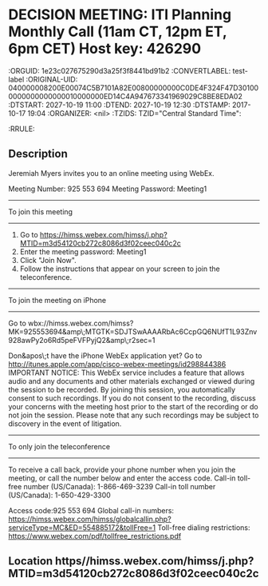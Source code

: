 * DECISION MEETING: ITI Planning Monthly Call (11am CT, 12pm ET, 6pm CET) Host key: 426290
  :ICALCONTENTS:
  :ORGUID: 1e23c027675290d3a25f3f8441bd91b2
  :CONVERTLABEL: test-label
  :ORIGINAL-UID: 040000008200E00074C5B7101A82E00800000000C0DE4F324F47D301000000000000000010000000ED14C4A947673341969029C8BE8EDA02
  :DTSTART: 2027-10-19 11:00
  :DTEND: 2027-10-19 12:30
  :DTSTAMP: 2017-10-17 19:04
  :ORGANIZER: <nil>
  :TZIDS: TZID="Central Standard Time":
  :RRULE: 
  :END:
** Description

  Jeremiah Myers invites you to an online meeting using WebEx.
  
  Meeting Number: 925 553 694
  Meeting Password: Meeting1
  
  -------------------------------------------------------
  To join this meeting
  -------------------------------------------------------
  1. Go to https://himss.webex.com/himss/j.php?MTID=m3d54120cb272c8086d3f02ceec040c2c
  2. Enter the meeting password: Meeting1
  3. Click "Join Now".
  4. Follow the instructions that appear on your screen to join the teleconference.
  
  -------------------------------------------------------
  To join the meeting on iPhone
  -------------------------------------------------------
  Go to wbx://himss.webex.com/himss?MK=925553694&amp\;MTGTK=SDJTSwAAAARbAc6CcpGQ6NUfT1L93Znv928awPy2o6Rd5peFVFPyjQ2&amp\;r2sec=1
  
  Don&apos\;t have the iPhone WebEx application yet?
  Go to http://itunes.apple.com/app/cisco-webex-meetings/id298844386
  IMPORTANT NOTICE: This WebEx service includes a feature that allows audio and any documents and other materials exchanged or viewed during the session to be recorded. By joining this session, you automatically consent to such recordings. If you do not consent to the recording, discuss your concerns with the meeting host prior to the start of the recording or do not join the session. Please note that any such recordings may be subject to discovery in the event of litigation.
  
  -------------------------------------------------------
  To only join the teleconference
  -------------------------------------------------------
  To receive a call back, provide your phone number when you join the meeting, or call the number below and enter the access code.
  Call-in toll-free number (US/Canada): 1-866-469-3239
  Call-in toll number (US/Canada): 1-650-429-3300
  
  Access code:925 553 694
  Global call-in numbers: https://himss.webex.com/himss/globalcallin.php?serviceType=MC&ED=554885172&tollFree=1
  Toll-free dialing restrictions: https://www.webex.com/pdf/tollfree_restrictions.pdf
  
  
  
  
  
** Location https//himss.webex.com/himss/j.php?MTID=m3d54120cb272c8086d3f02ceec040c2c 
